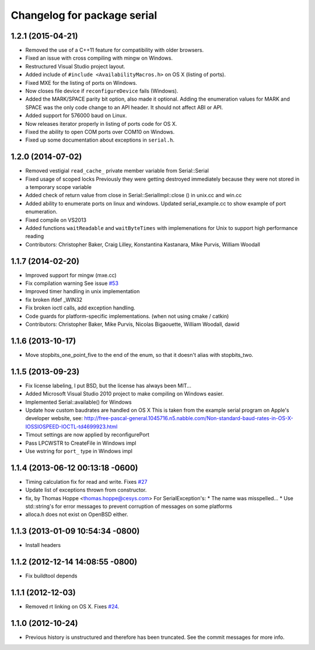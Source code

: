^^^^^^^^^^^^^^^^^^^^^^^^^^^^
Changelog for package serial
^^^^^^^^^^^^^^^^^^^^^^^^^^^^

1.2.1 (2015-04-21)
------------------
* Removed the use of a C++11 feature for compatibility with older browsers.
* Fixed an issue with cross compiling with mingw on Windows.
* Restructured Visual Studio project layout.
* Added include of ``#include <AvailabilityMacros.h>`` on OS X (listing of ports).
* Fixed MXE for the listing of ports on Windows.
* Now closes file device if ``reconfigureDevice`` fails (Windows).
* Added the MARK/SPACE parity bit option, also made it optional.
  Adding the enumeration values for MARK and SPACE was the only code change to an API header.
  It should not affect ABI or API.
* Added support for 576000 baud on Linux.
* Now releases iterator properly in listing of ports code for OS X.
* Fixed the ability to open COM ports over COM10 on Windows.
* Fixed up some documentation about exceptions in ``serial.h``.

1.2.0 (2014-07-02)
------------------
* Removed vestigial ``read_cache_`` private member variable from Serial::Serial
* Fixed usage of scoped locks
  Previously they were getting destroyed immediately because they were not stored in a temporary scope variable
* Added check of return value from close in Serial::SerialImpl::close () in unix.cc and win.cc
* Added ability to enumerate ports on linux and windows.
  Updated serial_example.cc to show example of port enumeration.
* Fixed compile on VS2013
* Added functions ``waitReadable`` and ``waitByteTimes`` with implemenations for Unix to support high performance reading
* Contributors: Christopher Baker, Craig Lilley, Konstantina Kastanara, Mike Purvis, William Woodall

1.1.7 (2014-02-20)
------------------
* Improved support for mingw (mxe.cc)
* Fix compilation warning
  See issue `#53 <https://github.com/wjwwood/serial/issues/53>`_
* Improved timer handling in unix implementation
* fix broken ifdef _WIN32
* Fix broken ioctl calls, add exception handling.
* Code guards for platform-specific implementations. (when not using cmake / catkin)
* Contributors: Christopher Baker, Mike Purvis, Nicolas Bigaouette, William Woodall, dawid

1.1.6 (2013-10-17)
------------------
* Move stopbits_one_point_five to the end of the enum, so that it doesn't alias with stopbits_two.

1.1.5 (2013-09-23)
------------------
* Fix license labeling, I put BSD, but the license has always been MIT...
* Added Microsoft Visual Studio 2010 project to make compiling on Windows easier.
* Implemented Serial::available() for Windows
* Update how custom baudrates are handled on OS X
  This is taken from the example serial program on Apple's developer website, see:
  http://free-pascal-general.1045716.n5.nabble.com/Non-standard-baud-rates-in-OS-X-IOSSIOSPEED-IOCTL-td4699923.html
* Timout settings are now applied by reconfigurePort
* Pass LPCWSTR to CreateFile in Windows impl
* Use wstring for ``port_`` type in Windows impl

1.1.4 (2013-06-12 00:13:18 -0600)
---------------------------------
* Timing calculation fix for read and write.
  Fixes `#27 <https://github.com/wjwwood/serial/issues/27>`_
* Update list of exceptions thrown from constructor.
* fix, by Thomas Hoppe <thomas.hoppe@cesys.com>
  For SerialException's:
  * The name was misspelled...
  * Use std::string's for error messages to prevent corruption of messages on some platforms
* alloca.h does not exist on OpenBSD either.

1.1.3 (2013-01-09 10:54:34 -0800)
---------------------------------
* Install headers

1.1.2 (2012-12-14 14:08:55 -0800)
---------------------------------
* Fix buildtool depends

1.1.1 (2012-12-03)
------------------
* Removed rt linking on OS X. Fixes `#24 <https://github.com/wjwwood/serial/issues/24>`_.

1.1.0 (2012-10-24)
------------------
* Previous history is unstructured and therefore has been truncated. See the commit messages for more info.
